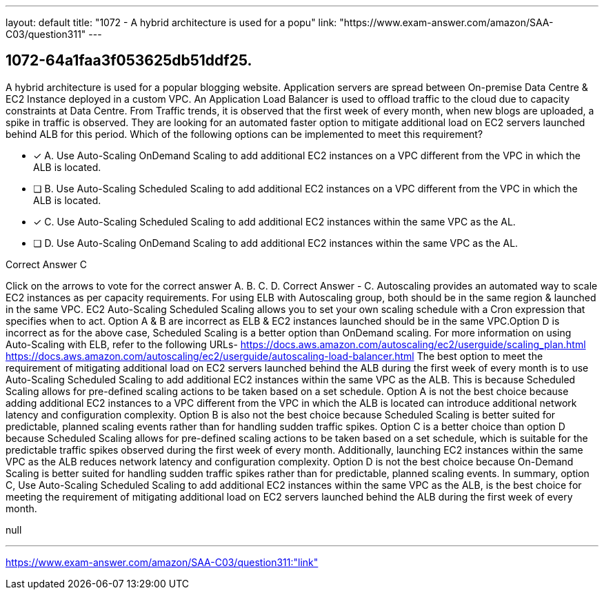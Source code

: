 ---
layout: default 
title: "1072 - A hybrid architecture is used for a popu"
link: "https://www.exam-answer.com/amazon/SAA-C03/question311"
---


[.question]
== 1072-64a1faa3f053625db51ddf25.


****

[.query]
--
A hybrid architecture is used for a popular blogging website.
Application servers are spread between On-premise Data Centre & EC2 Instance deployed in a custom VPC.
An Application Load Balancer is used to offload traffic to the cloud due to capacity constraints at Data Centre.
From Traffic trends, it is observed that the first week of every month, when new blogs are uploaded, a spike in traffic is observed.
They are looking for an automated faster option to mitigate additional load on EC2 servers launched behind ALB for this period.
Which of the following options can be implemented to meet this requirement?


--

[.list]
--
* [*] A. Use Auto-Scaling OnDemand Scaling to add additional EC2 instances on a VPC different from the VPC in which the ALB is located.
* [ ] B. Use Auto-Scaling Scheduled Scaling to add additional EC2 instances on a VPC different from the VPC in which the ALB is located.
* [*] C. Use Auto-Scaling Scheduled Scaling to add additional EC2 instances within the same VPC as the AL.
* [ ] D. Use Auto-Scaling OnDemand Scaling to add additional EC2 instances within the same VPC as the AL.

--
****

[.answer]
Correct Answer  C

[.explanation]
--
Click on the arrows to vote for the correct answer
A.
B.
C.
D.
Correct Answer - C.
Autoscaling provides an automated way to scale EC2 instances as per capacity requirements.
For using ELB with Autoscaling group, both should be in the same region &amp; launched in the same VPC.
EC2 Auto-Scaling Scheduled Scaling allows you to set your own scaling schedule with a Cron expression that specifies when to act.
Option A &amp; B are incorrect as ELB &amp; EC2 instances launched should be in the same VPC.Option D is incorrect as for the above case, Scheduled Scaling is a better option than OnDemand scaling.
For more information on using Auto-Scaling with ELB, refer to the following URLs-
https://docs.aws.amazon.com/autoscaling/ec2/userguide/scaling_plan.html https://docs.aws.amazon.com/autoscaling/ec2/userguide/autoscaling-load-balancer.html
The best option to meet the requirement of mitigating additional load on EC2 servers launched behind the ALB during the first week of every month is to use Auto-Scaling Scheduled Scaling to add additional EC2 instances within the same VPC as the ALB. This is because Scheduled Scaling allows for pre-defined scaling actions to be taken based on a set schedule.
Option A is not the best choice because adding additional EC2 instances to a VPC different from the VPC in which the ALB is located can introduce additional network latency and configuration complexity.
Option B is also not the best choice because Scheduled Scaling is better suited for predictable, planned scaling events rather than for handling sudden traffic spikes.
Option C is a better choice than option D because Scheduled Scaling allows for pre-defined scaling actions to be taken based on a set schedule, which is suitable for the predictable traffic spikes observed during the first week of every month. Additionally, launching EC2 instances within the same VPC as the ALB reduces network latency and configuration complexity.
Option D is not the best choice because On-Demand Scaling is better suited for handling sudden traffic spikes rather than for predictable, planned scaling events.
In summary, option C, Use Auto-Scaling Scheduled Scaling to add additional EC2 instances within the same VPC as the ALB, is the best choice for meeting the requirement of mitigating additional load on EC2 servers launched behind the ALB during the first week of every month.
--

[.ka]
null

'''



https://www.exam-answer.com/amazon/SAA-C03/question311:"link"


